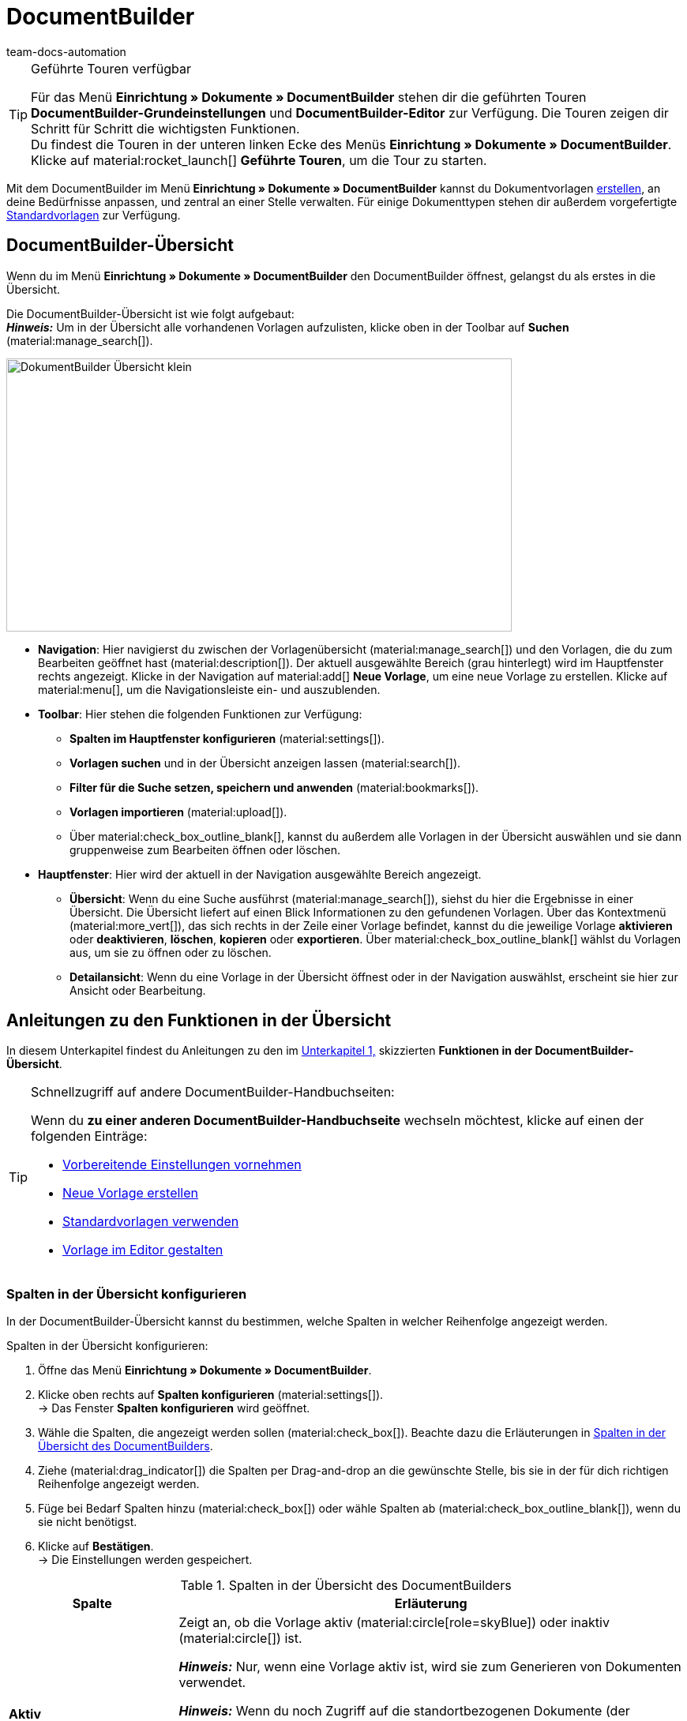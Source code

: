 = DocumentBuilder
:keywords: DocumentBuilder, document builder, DokumentBuilder, Dokument Builder, Dokumente erstellen, Auftragsdokumente erstellen,
:page-aliases: document-builder.adoc
:author: team-docs-automation
:description: Erfahre, wie du anhand des DocumentBuilders Vorlagen für verschiedene Dokumente erstellst und nach deinen Wünschen gestaltest.

[TIP]
.Geführte Touren verfügbar
====
Für das Menü *Einrichtung » Dokumente » DocumentBuilder* stehen dir die geführten Touren *DocumentBuilder-Grundeinstellungen* und *DocumentBuilder-Editor* zur Verfügung. Die Touren zeigen dir Schritt für Schritt die wichtigsten Funktionen. +
Du findest die Touren in der unteren linken Ecke des Menüs *Einrichtung » Dokumente » DocumentBuilder*. Klicke auf material:rocket_launch[] *Geführte Touren*, um die Tour zu starten.
====

Mit dem DocumentBuilder im Menü *Einrichtung » Dokumente » DocumentBuilder* kannst du Dokumentvorlagen xref:auftraege:documentbuilder-vorlage-erstellen.adoc [erstellen], an deine Bedürfnisse anpassen, und zentral an einer Stelle verwalten. Für einige Dokumenttypen stehen dir außerdem vorgefertigte xref:auftraege:documentbuilder-standardvorlagen-verwenden.adoc[Standardvorlagen] zur Verfügung.

[#DocumentBuilder-Uebersicht]
== DocumentBuilder-Übersicht

Wenn du im Menü *Einrichtung » Dokumente » DocumentBuilder* den DocumentBuilder öffnest, gelangst du als erstes in die Übersicht. 

Die DocumentBuilder-Übersicht ist wie folgt aufgebaut: + 
*_Hinweis:_* Um in der Übersicht alle vorhandenen Vorlagen aufzulisten, klicke oben in der Toolbar auf *Suchen* (material:manage_search[]).

image::DokumentBuilder_Übersicht_klein.png[width=640, height=346]

* *Navigation*: Hier navigierst du zwischen der Vorlagenübersicht (material:manage_search[]) und den Vorlagen, die du zum Bearbeiten geöffnet hast (material:description[]). Der aktuell ausgewählte Bereich (grau hinterlegt) wird im Hauptfenster rechts angezeigt. 
Klicke in der Navigation auf material:add[] *Neue Vorlage*, um eine neue Vorlage zu erstellen. Klicke auf material:menu[], um die Navigationsleiste ein- und auszublenden.


* *Toolbar*: Hier stehen die folgenden Funktionen zur Verfügung: +
** *Spalten im Hauptfenster konfigurieren* (material:settings[]).
** *Vorlagen suchen* und in der Übersicht anzeigen lassen (material:search[]).
** *Filter für die Suche setzen, speichern und anwenden* (material:bookmarks[]).
** *Vorlagen importieren* (material:upload[]). +
** Über material:check_box_outline_blank[], kannst du außerdem alle Vorlagen in der Übersicht auswählen und sie dann gruppenweise zum Bearbeiten öffnen oder löschen.

* *Hauptfenster*: Hier wird der aktuell in der Navigation ausgewählte Bereich angezeigt. 
** *Übersicht*: Wenn du eine Suche ausführst (material:manage_search[]), siehst du hier die Ergebnisse in einer Übersicht. Die Übersicht liefert auf einen Blick Informationen zu den gefundenen Vorlagen. Über das Kontextmenü (material:more_vert[]), das sich rechts in der Zeile einer Vorlage befindet, kannst du die jeweilige Vorlage *aktivieren* oder *deaktivieren*, *löschen*, *kopieren* oder *exportieren*. Über material:check_box_outline_blank[] wählst du Vorlagen aus, um sie zu öffnen oder zu löschen. 

** *Detailansicht*: Wenn du eine Vorlage in der Übersicht öffnest oder in der Navigation auswählst, erscheint sie hier zur Ansicht oder Bearbeitung.


[#anleitungen-uebersicht]
== Anleitungen zu den Funktionen in der Übersicht

In diesem Unterkapitel findest du Anleitungen zu den im <<#DocumentBuilder-Uebersicht, Unterkapitel 1,>> skizzierten *Funktionen in der DocumentBuilder-Übersicht*. 


[TIP]
.Schnellzugriff auf andere DocumentBuilder-Handbuchseiten:
====

Wenn du *zu einer anderen DocumentBuilder-Handbuchseite* wechseln möchtest, klicke auf einen der folgenden Einträge:

* xref:auftraege:documentbuilder-vorbereitende-einstellungen.adoc#[Vorbereitende Einstellungen vornehmen]
* xref:auftraege:documentbuilder-vorlage-erstellen.adoc#[Neue Vorlage erstellen]
* xref:auftraege:documentbuilder-standardvorlagen-verwenden.adoc#[Standardvorlagen verwenden]
* xref:auftraege:documentbuilder-vorlagenstruktur-gestalten.adoc#[Vorlage im Editor gestalten]
====
 

 
 

[#spalten-konfigurieren]
=== Spalten in der Übersicht konfigurieren

In der DocumentBuilder-Übersicht kannst du bestimmen, welche Spalten in welcher Reihenfolge angezeigt werden. 

[.instruction]
Spalten in der Übersicht konfigurieren:

. Öffne das Menü *Einrichtung » Dokumente » DocumentBuilder*.
. Klicke oben rechts auf *Spalten konfigurieren* (material:settings[]). +
→ Das Fenster *Spalten konfigurieren* wird geöffnet.
. Wähle die Spalten, die angezeigt werden sollen (material:check_box[]). Beachte dazu die Erläuterungen in <<table-document-builder-columns>>.
. Ziehe (material:drag_indicator[]) die Spalten per Drag-and-drop an die gewünschte Stelle, bis sie in der für dich richtigen Reihenfolge angezeigt werden.
. Füge bei Bedarf Spalten hinzu (material:check_box[]) oder wähle Spalten ab (material:check_box_outline_blank[]), wenn du sie nicht benötigst.
. Klicke auf *Bestätigen*. +
→ Die Einstellungen werden gespeichert.

[[table-document-builder-columns]]
.Spalten in der Übersicht des DocumentBuilders
[cols="1,3"]
|===
|Spalte |Erläuterung

| *Aktiv*
|Zeigt an, ob die Vorlage aktiv (material:circle[role=skyBlue]) oder inaktiv (material:circle[]) ist. +

*_Hinweis:_* Nur, wenn eine Vorlage aktiv ist, wird sie zum Generieren von Dokumenten verwendet. +

*_Hinweis:_* Wenn du noch Zugriff auf die standortbezogenen Dokumente (der Vorgänger zum DocumentBuilder) hast, beachte folgenden Punkt: Zusätzlich zum Aktivieren musst du im Menü *Einrichtung » Dokumente » Einstellungen » [Umschaltfläche “DocumentBuilder verwenden”]* den jeweiligen Dokumenttyp für den DocumentBuilder freischalten. Wenn der zugehörige Dokumenttyp nicht freigeschaltet ist, wird die Vorlage nicht verwendet, auch wenn sie im DocumentBuilder aktiv ist.

| *Name der Vorlage*
|Zeigt den Namen der Vorlage an. Bei eigenen Vorlagen werden die Namen von Benutzer:innen selbst vergeben.

| *Dokumenttyp*
|Zeigt den Typ des Dokuments an (z.B. Rechnung, Gutschrift etc.).

| *Standardvorlage*
|Zeigt an, ob es sich um eine Standardvorlage handelt. Wenn dies der Fall ist, wird ein Häkchen (material:done[]) angezeigt. +
*_Hinweis:_* Standardvorlagen können _nicht_ gelöscht werden.

| *Dateiname*
|Zeigt den Namen des Dokuments an.

| *Tags*
|Zeigt die Tags der Vorlage an. +
*_Tipp:_* Wenn mehrere Tags vorhanden sind, bewege die Maus über das angezeigte Tag, um alle weiteren Tags zu sehen.

| *Letzte (De)aktivierung*
|Zeigt das Datum der letzten Aktivierung/Deaktivierung der Vorlage an.

| *Kopfzeile wird in anderen Vorlagen verwendet* / *Fußzeile wird in anderen Vorlagen verwendet*
|Zeigt an, dass die Kopf-/Fußzeile der Vorlage eine globale Kopf-/Fußzeile ist und somit in anderen Vorlagen verwendet wird.

| *Kopfzeile aus Vorlage* / *Fußzeile aus Vorlage*
|Zeigt den Namen derjenigen Vorlage an, mit welcher die Vorlage verknüpft ist und aus der sie die Kopf-/Fußzeile verwendet.
|===

[#vorlage-erstellen]
=== Vorlage erstellen

Um zu erfahren, wie du im DocumentBuilder eine Vorlage erstellst, wechsele zunächst auf die Handbuchseite xref:auftraege:documentbuilder-vorlage-erstellen.adoc#[Neue Vorlage erstellen].
Dort findest du ausführliche Informationen zum Erstellen und Einstellen einer neuen Vorlage.


[#vorlagen-suchen]
=== Vorlagen suchen

Nutze die Suche im DocumentBuilder, um alle vorhandenen Vorlagen aufzulisten oder um mittels Suchbegriffen bzw. Filtereinstellungen nach bestimmten Vorlagen zu suchen. +

[.instruction]
Vorlagen suchen:

. Öffne das Menü *Einrichtung » Dokumente » DocumentBuilder*.
.. *_Möglichkeit 1:_* Klicke auf material:search[], um eine Liste aller Vorlagen zu sehen.
.. *_Möglichkeit 2:_* Gib einen Suchbegriff in das Suchfeld ein und klicke auf material:search[], um Vorlagen aufzulisten, die den Suchbegriff im Namen enthalten.
.. *_Möglichkeit 3:_* Klicke auf material:tune[], um die Suchergebnisse mit Hilfe von Filtern einzugrenzen. <<#table-template-filters>> listet alle verfügbaren Filter auf.

[[table-template-filters]]
.Filter für Vorlagen
[cols="1,3"]
|===
|Filter |Erläuterung

| *Vorlagenname*
|Gib den Namen der Vorlage ein, um nach Vorlagen mit diesem Namen zu filtern.

| *Dokumenttyp*
a|Wähle einen oder mehrere Dokumenttypen aus der Dropdown-Liste, um nach Vorlagen für diese Dokumenttypen zu filtern.  +

[.collapseBox]
.Folgenden Dokumenttypen stehen dir zur Verfügung
--

[cols="1"]
!===

* Abhollieferung +
* Angebot +
* Auftragsbestätigung +
* Gelangensbestätigung +
* Gutschrift +
* Korrekturbeleg +
* Lieferschein +
* Mahnung +
* Proformarechnung +
* Rechnung +
* Reparaturschein +
* Rücksendeschein +
* Sammelgutschrift +
* Sammelrechnung +
* Stornobeleg Gutschrift +
* Stornobeleg Mahnung +
* Stornobeleg Rechnung +
* Bestellschein + 
* PO Lieferschein +
* Benutzerdefiniertes Auftragsdokument +
* Wareneingangsbeleg 
 

!===

--


*_Wichtig:_* Du kannst den Dokumenttyp *Wareneingangsbeleg* nur nutzen, wenn du die plentyWarehouse App nutzt. Weitere Informationen findest du auf der Handbuchseite xref:warenwirtschaft:booking-incoming-items.adoc#400[Wareneingänge verwalten].

| *Lieferland*
|Wähle ein oder mehrere Lieferländer aus der Dropdown-Liste, um nach Vorlagen mit diesen Lieferländern zu filtern.

| *Netto/Brutto*
|Wähle, ob es sich um eine Vorlage mit Brutto- oder Nettowerten handelt, um nach Vorlagen mit diesen Werten zu filtern.

| *Zahlungsart*
|Wähle eine oder mehrere Zahlungsarten aus der Dropdown-Liste, um nach Vorlagen mit diesen Zahlungsarten zu filtern.

| *Tags*
|Gib den Namen eines oder mehrerer Tags ein, um nach Vorlagen mit diesen Tags zu filtern. Hier werden alle Tags zur Auswahl angezeigt, die für den Typ der Dokumentenvorlage existieren.

| *Herkunft*
|Wähle eine oder mehrere Herkünfte aus der Dropdown-Liste, um nach Vorlagen mit dieser Herkunft zu filtern.

| *Sprache*
|Wähle eine oder mehrere Sprachen aus der Dropdown-Liste, um nach Vorlagen mit dieser Sprache zu filtern.

| *Kundenklasse*
|Wähle eine oder mehrere Kundenklassen aus der Dropdown-Liste, um nach Vorlagen mit dieser Kundenklasse zu filtern.

| *Aktivierung*
|Wähle, ob du nach inaktiven oder aktiven Vorlagen filtern möchtest.

| *Standardvorlage*
|Wähle, ob du nach Standardvorlagen filtern möchtest.

| *Standort*
|Wähle einen oder mehrere Standorte des Mandanten aus der Dropdown-Liste, um nach Vorlagen mit diesen Standorten zu filtern.

| *Lager*
|Wähle ein oder mehrere Lager aus der Dropdown-Liste. Du kannst zwischen verschiedenen Lagertypen, wie beispielsweise *Vertriebs-* oder *Reparaturlager* wählen. +
*_Hinweis:_* Dieser Filter ist nur für die Dokumenttypen *PO Lieferschein* und *Bestellschein* verfügbar.

| *Lieferanten-ID*
|Gib die ID des Lieferanten ein, um danach zu filtern. +
*_Hinweis:_* Dieser Filter ist nur für das Dokument *Bestellschein* verfügbar.

| *Empfängerlager-ID*
|Gib die ID des Empfängerlagers ein, um danach zu filtern. +
*_Hinweis:_* Dieser Filter ist nur für die Dokumente *PO Lieferschein* und *Bestellschein* verfügbar.

| *Senderlager-ID*
|Gib die ID des Senderlagers ein, um danach zu filtern. +
*_Hinweis:_* Dieser Filter ist nur für das Dokument *PO Lieferschein* verfügbar.

| *Herkunft Kopfzeile*
|Wähle eine oder mehrere Herkünfte aus der Dropdown-Liste, um nach Vorlagen mit dieser Kopfzeilen-Herkunft zu filtern. +

| *Herkunft Fußzeile*
|Wähle eine oder mehrere Herkünfte aus der Dropdown-Liste, um nach Vorlagen mit dieser Fußzeilen-Herkunft zu filtern. +

| *Enthält globale Kopfzeile*
|Wähle, ob du nach Vorlagen filtern möchtest, die eine globale Kopfzeile enthalten. +

| *Enthält globale Fußzeile*
|Wähle, ob du nach Vorlagen filtern möchtest, die eine globale Fußzeile enthalten. +
|===




.Steuerelemente
[cols="1,4a"]
|===
|Element |Erläuterung

| material:replay[]
|Setzt die gewählten Filterkriterien zurück.

| material:search[] *SUCHEN*
|Führt die Suche aus.

|===


[#aktuellen-filter-speichern]
=== Aktuellen Filter speichern

Wenn du mittels Filtereinstellungen oder Suchbegriff eine Suche im DocumentBuilder eingegrenzt hast, kannst du die verwendeten Sucheinstellungen als eigenen Filter speichern. So kannst du die gleiche Suche in Zukunft schnell und einfach wiederverwenden.

[.instruction]
Aktuellen Filter speichern:

. Nimm die gewünschten Sucheinstellungen vor und führe die *Suche* (material:search[]) aus.
. Klicke auf *Gespeicherte Filter* (material:bookmarks[]).
. Klicke auf material:bookmark_border[] *Aktuellen Filter speichern*.
. Gib einen Namen ein und aktiviere (material:toggle_on[role=skyBlue]) die optionalen Einstellungen bei Bedarf.
. Klicke auf *Speichern*. +
→ Der neue Filter erscheint nun unter *Gespeicherte Filter* (material:bookmarks[]).


[#gespeicherte-filter-anwenden]
=== Gespeicherte Filter anwenden

[.instruction]

. Klicke auf *Gespeicherte Filter* (material:bookmarks[]).
. Klicke auf einen der bereits gespeicherten Filter. +
→ Die Suche wird ausgeführt und die verwendeten Filtereinstellungen werden oben als Chips dargestellt.

[#vorlage-aktivieren-deaktivieren]
=== Vorlage aktivieren/deaktivieren

[IMPORTANT]
.Hinweis für Kund:innen, die noch Zugriff auf die standortbezogenen Dokumente (der Vorgänger zum DocumentBuilder) haben.
====
Vor der Aktivierung einer Vorlage im DocumentBuilder musst du im Menü *Einrichtung » Dokumente » Einstellungen » [Umschaltfläche “DocumentBuilder verwenden”]* den jeweiligen Dokumenttyp für den DocumentBuilder freischalten. +
Wenn der zugehörige Dokumenttyp nicht freigeschaltet ist, wird die Vorlage nicht verwendet, auch wenn sie im DocumentBuilder aktiv ist. 
====


[.instruction]
Vorlage aktivieren/deaktivieren:

. Öffne das Menü *Einrichtung » Dokumente » DocumentBuilder*. +
→ Die Übersicht des DocumentBuilders wird geöffnet.
. Führe die *Suche* (material:search[]) aus, um Dokumentvorlagen anzuzeigen.
. Klicke rechts in der Zeile einer Vorlage auf das Kontextmenü (material:more_vert[]).
. Klicke auf material:task[] *Vorlage aktivieren* bzw. material:task[] *Vorlage deaktivieren*.
. Bestätige die Sicherheitsabfrage. +
icon:map-signs[] *_Oder:_* Öffne eine Vorlage und klicke oben auf die Umschaltfläche *Vorlage aktiv* (material:toggle_on[role=skyBlue]) bzw. *Vorlage aktiv* (material:toggle_off[]). +
→ Die Vorlage wird aktiviert bzw. deaktiviert und das Datum in der Spalte *Letzte (De)aktivierung* wird aktualisiert. +
*_Hinweis:_* Eine Vorlage kann nur aktiviert werden, wenn keine zweite eigene Vorlage mit genau denselben Einstellungen existiert. Beachte außerdem, dass in einer aktiven Vorlage keine Änderungen (außer am Namen) vorgenommen werden können.

[NOTE]
.Nur deaktivierte Vorlagen können bearbeitet werden
====
Sobald eine Vorlage aktiviert ist, steht sie für Aufträge zur Verfügung und lässt sich daher nicht bearbeiten. + 
Wenn du Änderungen in einer deaktivierten Vorlage vornimmst, werden die Änderungen nur für Dokumente übernommen, die nach der Aktivierung der Vorlage generiert werden.
====

[#vorlage-kopieren]
=== Vorlage kopieren

Um zu erfahren, wie du im DocumentBuilder eine Vorlage kopierst, wechsele zunächst auf die Handbuchseite xref:auftraege:documentbuilder-vorlage-erstellen.adoc#[Neue Vorlage erstellen].
Dort findest du ausführliche Informationen zum Erstellen, Kopieren und Einstellen von Vorlagen.

[#vorlage-importieren]
=== Vorlage importieren

Du kannst Vorlagen aus anderen Systemen in den DocumentBuilder importieren, um sie dort weiterzuverwenden.

[.instruction]
Vorlage importieren:

. Öffne das Menü *Einrichtung » Dokumente » DocumentBuilder*. +
→ Die Übersicht des DocumentBuilders wird geöffnet.
. Klicke oben links auf material:file_upload[] (*Vorlage importieren*). 
. Wähle die Vorlage, die du importieren möchtest, von deinem Computer aus.
. Klicke auf *Öffnen*. +
→ Die Vorlage wird importiert.


[#vorlage-exportieren]
=== Vorlage exportieren

Die im DocumentBuilder erstellten Vorlagen lassen sich mit nur wenigen Klicks auch exportieren.

[.instruction]
Vorlage exportieren:

. Öffne das Menü *Einrichtung » Dokumente » DocumentBuilder*. +
→ Die Übersicht des DocumentBuilders wird geöffnet.
. Führe die *Suche* (material:search[]) aus, um Dokumentvorlagen anzuzeigen.
. Klicke rechts in der Zeile der Vorlage, die du exportieren möchtest, auf das Kontextmenü (material:more_vert[]).
. Klicke auf material:file_download[] *Vorlage exportieren*. +
icon:map-signs[] *_Oder:_* Öffne die Vorlage, die du exportieren möchtest. +
. Klicke oben auf *Vorlage exportieren* (material:file_download[]). +
→ Die Vorlage wird im Format _.tpl_ exportiert.

[#vorlage-loeschen]
=== Vorlage löschen

[NOTE]
.Bei Standardvorlagen und aktive Vorlagen ist die Option *Vorlage löschen* _nicht_ verfügbar
====
Um eine eigene aktive Vorlage zu löschen, musst du diese zuerst deaktivieren. Standardvorlagen lassen sich grundsätzlich nicht löschen.
==== 

[.instruction]
Vorlage löschen:

. Öffne das Menü *Einrichtung » Dokumente » DocumentBuilder*. +
→ Die Übersicht des DocumentBuilders wird geöffnet.
. Führe die *Suche* (material:search[]) aus, um Dokumentvorlagen anzuzeigen.
. Klicke rechts in der Zeile einer Vorlage auf das Kontextmenü (material:more_vert[]).
. Klicke auf material:delete[] *Vorlage löschen*.
. Bestätige die Sicherheitsabfrage. +
→ Die Vorlage wird gelöscht.
